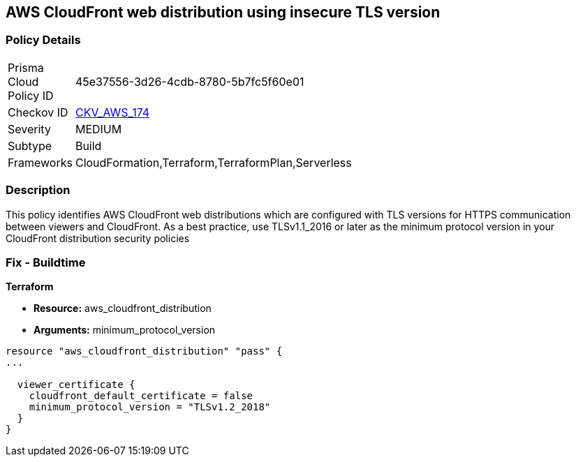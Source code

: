 == AWS CloudFront web distribution using insecure TLS version


=== Policy Details 

[width=45%]
[cols="1,1"]
|=== 
|Prisma Cloud Policy ID 
| 45e37556-3d26-4cdb-8780-5b7fc5f60e01

|Checkov ID 
| https://github.com/bridgecrewio/checkov/tree/master/checkov/cloudformation/checks/resource/aws/CloudFrontTLS12.py[CKV_AWS_174]

|Severity
|MEDIUM

|Subtype
|Build
//, Run

|Frameworks
|CloudFormation,Terraform,TerraformPlan,Serverless

|=== 



=== Description 


This policy identifies AWS CloudFront web distributions which are configured with TLS versions for HTTPS communication between viewers and CloudFront.
As a best practice, use TLSv1.1_2016 or later as the minimum protocol version in your CloudFront distribution security policies

////
=== Fix - Runtime


* AWS Console* 



. Sign in to the AWS console

. Navigate to CloudFront Distributions Dashboard

. Click on the reported distribution

. On 'General' tab, Click on 'Edit' button

. On 'Edit Distribution' page, Set 'Security Policy' to TLSv1.1_2016 or later as per your requirement.

. Click on 'Yes, Edit'
////

=== Fix - Buildtime


*Terraform* 


* *Resource:* aws_cloudfront_distribution
* *Arguments:* minimum_protocol_version


[source,go]
----
resource "aws_cloudfront_distribution" "pass" {
...

  viewer_certificate {
    cloudfront_default_certificate = false
    minimum_protocol_version = "TLSv1.2_2018"
  }
}
----
